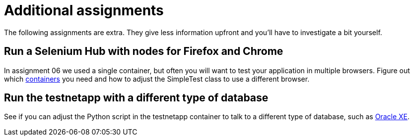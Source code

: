 = Additional assignments
The following assignments are extra. They give less information upfront and you'll have to investigate a bit yourself.

== Run a Selenium Hub with nodes for Firefox and Chrome
In assignment 06 we used a single container, but often you will want to test your application in multiple browsers.
Figure out which https://github.com/SeleniumHQ/docker-selenium[containers] you need and how to adjust the SimpleTest class to use a different browser.

== Run the testnetapp with a different type of database
See if you can adjust the Python script in the testnetapp container to talk to a different type of database, such as https://hub.docker.com/r/wnameless/oracle-xe-11g/[Oracle XE].
